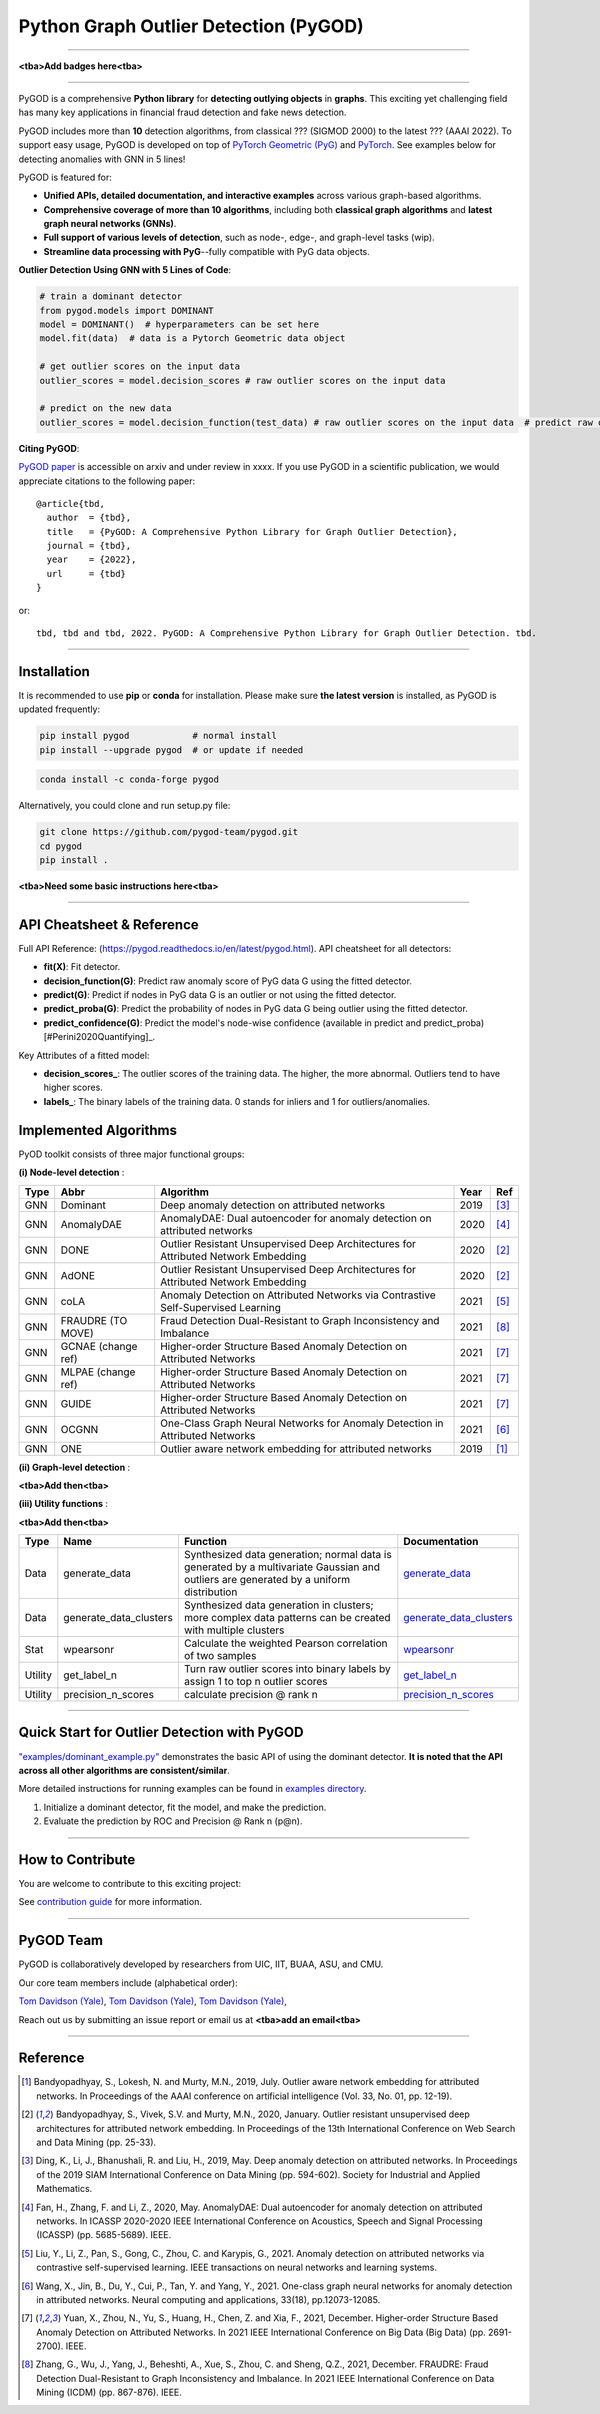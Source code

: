 Python Graph Outlier Detection (PyGOD)
======================================


-----


.. image:: pygod_logo.png
   :width: 600
   :alt: PyGOD Logo
   :align: center

**<tba>Add badges here<tba>**


-----

PyGOD is a comprehensive **Python library** for **detecting outlying objects**
in **graphs**. This exciting yet challenging field has many key applications
in financial fraud detection and fake news detection.

PyGOD includes more than **10** detection algorithms, from classical ??? (SIGMOD 2000) to
the latest ??? (AAAI 2022). To support easy usage, PyGOD is developed on top
of `PyTorch Geometric (PyG) <https://www.pyg.org/>`_ and `PyTorch <https://pytorch.org/>`_.
See examples below for detecting anomalies with GNN in 5 lines!


PyGOD is featured for:

* **Unified APIs, detailed documentation, and interactive examples** across various graph-based algorithms.
* **Comprehensive coverage of more than 10 algorithms**\ , including both **classical graph algorithms** and **latest graph neural networks (GNNs)**.
* **Full support of various levels of detection**, such as node-, edge-, and graph-level tasks (wip).
* **Streamline data processing with PyG**--fully compatible with PyG data objects.

**Outlier Detection Using GNN with 5 Lines of Code**\ :


.. code-block:: python


    # train a dominant detector
    from pygod.models import DOMINANT
    model = DOMINANT()  # hyperparameters can be set here
    model.fit(data)  # data is a Pytorch Geometric data object

    # get outlier scores on the input data
    outlier_scores = model.decision_scores # raw outlier scores on the input data

    # predict on the new data
    outlier_scores = model.decision_function(test_data) # raw outlier scores on the input data  # predict raw outlier scores on test

**Citing PyGOD**\ :

`PyGOD paper <http://tbd>`_ is accessible on arxiv and under review in xxxx.
If you use PyGOD in a scientific publication, we would appreciate
citations to the following paper::

    @article{tbd,
      author  = {tbd},
      title   = {PyGOD: A Comprehensive Python Library for Graph Outlier Detection},
      journal = {tbd},
      year    = {2022},
      url     = {tbd}
    }

or::

    tbd, tbd and tbd, 2022. PyGOD: A Comprehensive Python Library for Graph Outlier Detection. tbd.


----

Installation
^^^^^^^^^^^^

It is recommended to use **pip** or **conda** for installation. Please make sure
**the latest version** is installed, as PyGOD is updated frequently:

.. code-block:: bash

   pip install pygod            # normal install
   pip install --upgrade pygod  # or update if needed

.. code-block:: bash

   conda install -c conda-forge pygod

Alternatively, you could clone and run setup.py file:

.. code-block:: bash

   git clone https://github.com/pygod-team/pygod.git
   cd pygod
   pip install .

**<tba>Need some basic instructions here<tba>**


----


API Cheatsheet & Reference
^^^^^^^^^^^^^^^^^^^^^^^^^^

Full API Reference: (https://pygod.readthedocs.io/en/latest/pygod.html). API cheatsheet for all detectors:


* **fit(X)**\ : Fit detector.
* **decision_function(G)**\ : Predict raw anomaly score of PyG data G using the fitted detector.
* **predict(G)**\ : Predict if nodes in PyG data G is an outlier or not using the fitted detector.
* **predict_proba(G)**\ : Predict the probability of nodes in PyG data G being outlier using the fitted detector.
* **predict_confidence(G)**\ : Predict the model's node-wise confidence (available in predict and predict_proba) [#Perini2020Quantifying]_.


Key Attributes of a fitted model:


* **decision_scores_**\ : The outlier scores of the training data. The higher, the more abnormal.
  Outliers tend to have higher scores.
* **labels_**\ : The binary labels of the training data. 0 stands for inliers and 1 for outliers/anomalies.


Implemented Algorithms
^^^^^^^^^^^^^^^^^^^^^^

PyOD toolkit consists of three major functional groups:

**(i) Node-level detection** :

===================  ==================  ======================================================================================================  =====  ========================================
Type                 Abbr                Algorithm                                                                                               Year   Ref
===================  ==================  ======================================================================================================  =====  ========================================
GNN                  Dominant            Deep anomaly detection on attributed networks                                                           2019   [#Ding2019Deep]_
GNN                  AnomalyDAE          AnomalyDAE: Dual autoencoder for anomaly detection on attributed networks                               2020   [#Fan2020AnomalyDAE]_
GNN                  DONE                Outlier Resistant Unsupervised Deep Architectures for Attributed Network Embedding                      2020   [#Bandyopadhyay2020Outlier]_
GNN                  AdONE               Outlier Resistant Unsupervised Deep Architectures for Attributed Network Embedding                      2020   [#Bandyopadhyay2020Outlier]_
GNN                  coLA                Anomaly Detection on Attributed Networks via Contrastive Self-Supervised Learning                       2021   [#Liu2021Anomaly]_
GNN                  FRAUDRE (TO MOVE)   Fraud Detection Dual-Resistant to Graph Inconsistency and Imbalance                                     2021   [#Zhang2021FRAUDRE]_
GNN                  GCNAE (change ref)  Higher-order Structure Based Anomaly Detection on Attributed Networks                                   2021   [#Yuan2021Higher]_
GNN                  MLPAE (change ref)  Higher-order Structure Based Anomaly Detection on Attributed Networks                                   2021   [#Yuan2021Higher]_
GNN                  GUIDE               Higher-order Structure Based Anomaly Detection on Attributed Networks                                   2021   [#Yuan2021Higher]_
GNN                  OCGNN               One-Class Graph Neural Networks for Anomaly Detection in Attributed Networks                            2021   [#Wang2021One]_
GNN                  ONE                 Outlier aware network embedding for attributed networks                                                 2019   [#Bandyopadhyay2019Outlier]_
===================  ==================  ======================================================================================================  =====  ========================================

**(ii) Graph-level detection** :

**<tba>Add then<tba>**


**(iii) Utility functions** :

**<tba>Add then<tba>**

===================  ======================  =====================================================================================================================================================  ======================================================================================================================================
Type                 Name                    Function                                                                                                                                               Documentation
===================  ======================  =====================================================================================================================================================  ======================================================================================================================================
Data                 generate_data           Synthesized data generation; normal data is generated by a multivariate Gaussian and outliers are generated by a uniform distribution                  `generate_data <https://pyod.readthedocs.io/en/latest/pyod.utils.html#module-pyod.utils.data.generate_data>`_
Data                 generate_data_clusters  Synthesized data generation in clusters; more complex data patterns can be created with multiple clusters                                              `generate_data_clusters <https://pyod.readthedocs.io/en/latest/pyod.utils.html#pyod.utils.data.generate_data_clusters>`_
Stat                 wpearsonr               Calculate the weighted Pearson correlation of two samples                                                                                              `wpearsonr <https://pyod.readthedocs.io/en/latest/pyod.utils.html#module-pyod.utils.stat_models.wpearsonr>`_
Utility              get_label_n             Turn raw outlier scores into binary labels by assign 1 to top n outlier scores                                                                         `get_label_n <https://pyod.readthedocs.io/en/latest/pyod.utils.html#module-pyod.utils.utility.get_label_n>`_
Utility              precision_n_scores      calculate precision @ rank n                                                                                                                           `precision_n_scores <https://pyod.readthedocs.io/en/latest/pyod.utils.html#module-pyod.utils.utility.precision_n_scores>`_
===================  ======================  =====================================================================================================================================================  ======================================================================================================================================


----


Quick Start for Outlier Detection with PyGOD
^^^^^^^^^^^^^^^^^^^^^^^^^^^^^^^^^^^^^^^^^^^^

`"examples/dominant_example.py" <https://github.com/pygod-team/pygod/blob/master/examples/dominant_example.py>`_
demonstrates the basic API of using the dominant detector. **It is noted that the API across all other algorithms are consistent/similar**.

More detailed instructions for running examples can be found in `examples directory <https://github.com/pygod-team/pygod/blob/master/examples/>`_.

#. Initialize a dominant detector, fit the model, and make the prediction.

   .. code-block:: python

#. Evaluate the prediction by ROC and Precision @ Rank n (p@n).

   .. code-block:: python


----

How to Contribute
^^^^^^^^^^^^^^^^^

You are welcome to contribute to this exciting project:

See `contribution guide <https://github.com/pygod-team/pygod/blob/master/contributing.md>`_ for more information.


----

PyGOD Team
^^^^^^^^^^

PyGOD is collaboratively developed by researchers from UIC, IIT, BUAA, ASU, and CMU.

Our core team members include (alphabetical order):

`Tom Davidson (Yale) <http://tbd>`_, `Tom Davidson (Yale) <http://tbd>`_, `Tom Davidson (Yale) <http://tbd>`_,

Reach out us by submitting an issue report or email us at **<tba>add an email<tba>**

----

Reference
^^^^^^^^^

.. [#Bandyopadhyay2019Outlier] Bandyopadhyay, S., Lokesh, N. and Murty, M.N., 2019, July. Outlier aware network embedding for attributed networks. In Proceedings of the AAAI conference on artificial intelligence (Vol. 33, No. 01, pp. 12-19).

.. [#Bandyopadhyay2020Outlier] Bandyopadhyay, S., Vivek, S.V. and Murty, M.N., 2020, January. Outlier resistant unsupervised deep architectures for attributed network embedding. In Proceedings of the 13th International Conference on Web Search and Data Mining (pp. 25-33).

.. [#Ding2019Deep] Ding, K., Li, J., Bhanushali, R. and Liu, H., 2019, May. Deep anomaly detection on attributed networks. In Proceedings of the 2019 SIAM International Conference on Data Mining (pp. 594-602). Society for Industrial and Applied Mathematics.

.. [#Fan2020AnomalyDAE] Fan, H., Zhang, F. and Li, Z., 2020, May. AnomalyDAE: Dual autoencoder for anomaly detection on attributed networks. In ICASSP 2020-2020 IEEE International Conference on Acoustics, Speech and Signal Processing (ICASSP) (pp. 5685-5689). IEEE.

.. [#Liu2021Anomaly] Liu, Y., Li, Z., Pan, S., Gong, C., Zhou, C. and Karypis, G., 2021. Anomaly detection on attributed networks via contrastive self-supervised learning. IEEE transactions on neural networks and learning systems.

.. [#Wang2021One] Wang, X., Jin, B., Du, Y., Cui, P., Tan, Y. and Yang, Y., 2021. One-class graph neural networks for anomaly detection in attributed networks. Neural computing and applications, 33(18), pp.12073-12085.

.. [#Yuan2021Higher] Yuan, X., Zhou, N., Yu, S., Huang, H., Chen, Z. and Xia, F., 2021, December. Higher-order Structure Based Anomaly Detection on Attributed Networks. In 2021 IEEE International Conference on Big Data (Big Data) (pp. 2691-2700). IEEE.

.. [#Zhang2021FRAUDRE] Zhang, G., Wu, J., Yang, J., Beheshti, A., Xue, S., Zhou, C. and Sheng, Q.Z., 2021, December. FRAUDRE: Fraud Detection Dual-Resistant to Graph Inconsistency and Imbalance. In 2021 IEEE International Conference on Data Mining (ICDM) (pp. 867-876). IEEE.